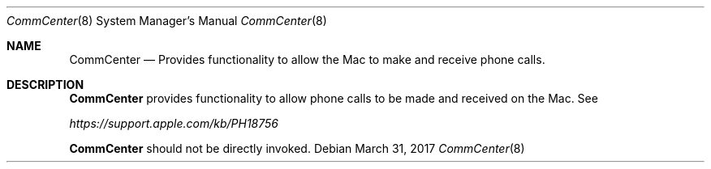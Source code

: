 .Dd March 31, 2017
.Dt CommCenter 8
.Os
.Sh NAME
.Nm CommCenter
.Nd Provides functionality to allow the Mac to make and receive phone calls.
.Sh DESCRIPTION
.Nm
provides functionality to allow phone calls to be made and received on the Mac.  See
.Pp
.Ar https://support.apple.com/kb/PH18756
.Pp
.Nm
should not be directly invoked.
